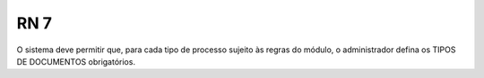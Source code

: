 **RN 7**
========
O sistema deve permitir que, para cada tipo de processo sujeito às regras do módulo, o administrador defina os TIPOS DE DOCUMENTOS obrigatórios.
